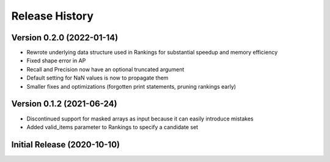 ===============
Release History
===============

Version 0.2.0 (2022-01-14)
----------------------------
* Rewrote underlying data structure used in Rankings for substantial speedup and memory efficiency
* Fixed shape error in AP
* Recall and Precision now have an optional truncated argument
* Default setting for NaN values is now to propagate them
* Smaller fixes and optimizations (forgotten print statements, pruning rankings early)

Version 0.1.2 (2021-06-24)
----------------------------
* Discontinued support for masked arrays as input because it can easily introduce mistakes
* Added valid_items parameter to Rankings to specify a candidate set

Initial Release (2020-10-10)
----------------------------